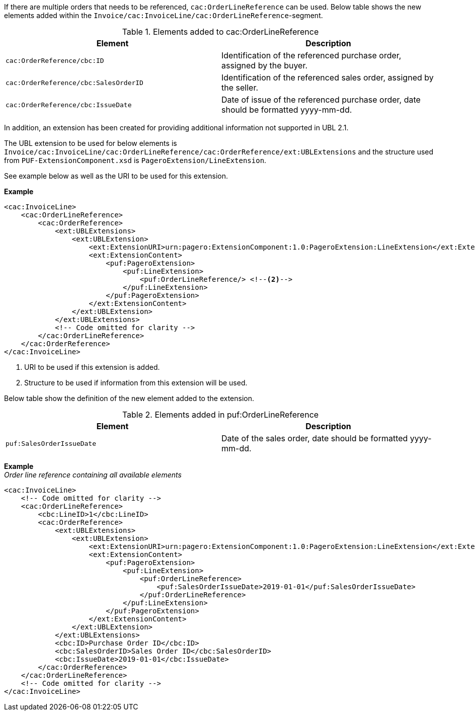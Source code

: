 If there are multiple orders that needs to be referenced, `cac:OrderLineReference` can be used. Below table shows the new elements added within the `Invoice/cac:InvoiceLine/cac:OrderLineReference`-segment.

.Elements added to cac:OrderLineReference
|===
|Element |Description

|`cac:OrderReference/cbc:ID`
|Identification of the referenced purchase order, assigned by the buyer.
|`cac:OrderReference/cbc:SalesOrderID`
|Identification of the referenced sales order, assigned by the seller.
|`cac:OrderReference/cbc:IssueDate`
|Date of issue of the referenced purchase order, date should be formatted yyyy-mm-dd.
|===

In addition, an extension has been created for providing additional information not supported in UBL 2.1. +

The UBL extension to be used for below elements is `Invoice/cac:InvoiceLine/cac:OrderLineReference/cac:OrderReference/ext:UBLExtensions` and the structure used from `PUF-ExtensionComponent.xsd` is
`PageroExtension/LineExtension`. +

See example below as well as the URI to be used for this extension.

*Example*
[source,xml]
----
<cac:InvoiceLine>
    <cac:OrderLineReference>
        <cac:OrderReference>
            <ext:UBLExtensions>
                <ext:UBLExtension>
                    <ext:ExtensionURI>urn:pagero:ExtensionComponent:1.0:PageroExtension:LineExtension</ext:ExtensionURI> <!--1-->
                    <ext:ExtensionContent>
                        <puf:PageroExtension>
                            <puf:LineExtension>
                                <puf:OrderLineReference/> <!--2-->
                            </puf:LineExtension>
                        </puf:PageroExtension>
                    </ext:ExtensionContent>
                </ext:UBLExtension>
            </ext:UBLExtensions>
            <!-- Code omitted for clarity -->
        </cac:OrderLineReference>
    </cac:OrderReference>
</cac:InvoiceLine>
----
<1> URI to be used if this extension is added.
<2> Structure to be used if information from this extension will be used.

Below table show the definition of the new element added to the extension.

.Elements added in puf:OrderLineReference
|===
|Element |Description

|`puf:SalesOrderIssueDate`
|Date of the sales order, date should be formatted yyyy-mm-dd.
|===

*Example* +
_Order line reference containing all available elements_
[source,xml]
----
<cac:InvoiceLine>
    <!-- Code omitted for clarity -->
    <cac:OrderLineReference>
        <cbc:LineID>1</cbc:LineID>
        <cac:OrderReference>
            <ext:UBLExtensions>
                <ext:UBLExtension>
                    <ext:ExtensionURI>urn:pagero:ExtensionComponent:1.0:PageroExtension:LineExtension</ext:ExtensionURI>
                    <ext:ExtensionContent>
                        <puf:PageroExtension>
                            <puf:LineExtension>
                                <puf:OrderLineReference>
                                    <puf:SalesOrderIssueDate>2019-01-01</puf:SalesOrderIssueDate>
                                </puf:OrderLineReference>
                            </puf:LineExtension>
                        </puf:PageroExtension>
                    </ext:ExtensionContent>
                </ext:UBLExtension>
            </ext:UBLExtensions>
            <cbc:ID>Purchase Order ID</cbc:ID>
            <cbc:SalesOrderID>Sales Order ID</cbc:SalesOrderID>
            <cbc:IssueDate>2019-01-01</cbc:IssueDate>
        </cac:OrderReference>
    </cac:OrderLineReference>
    <!-- Code omitted for clarity -->
</cac:InvoiceLine>
----
